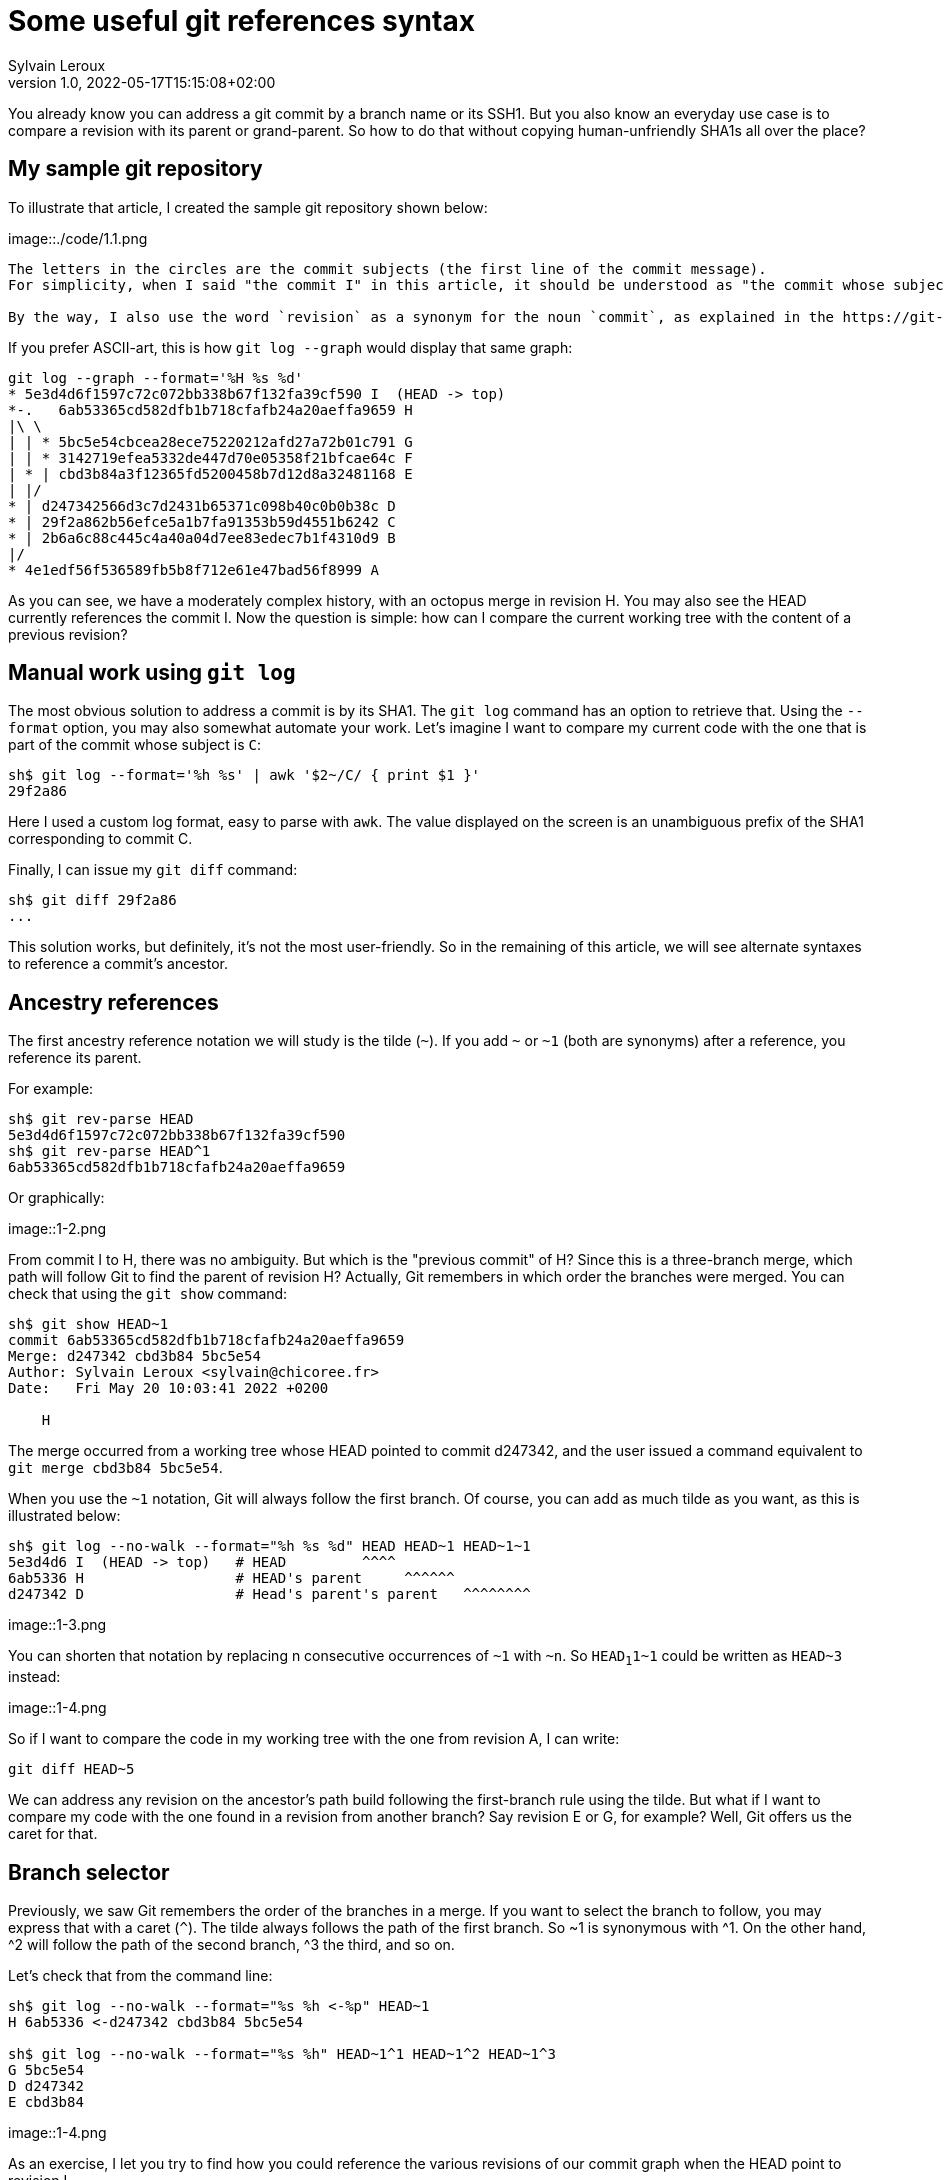 = Some useful git references syntax
:author: Sylvain Leroux
:pin: -
:revnumber: 1.0
:revdate: 2022-05-17T15:15:08+02:00
:keywords: NodeJS, IPC

[.teaser]
You already know you can address a git commit by a branch name or its SSH1.
But you also know an everyday use case is to compare a revision with its parent or grand-parent.
So how to do that without copying human-unfriendly SHA1s all over the place?

== My sample git repository

To illustrate that article, I created the sample git repository shown below:

image::./code/1.1.png

[NOTE]
----
The letters in the circles are the commit subjects (the first line of the commit message).
For simplicity, when I said "the commit I" in this article, it should be understood as "the commit whose subject is I".

By the way, I also use the word `revision` as a synonym for the noun `commit`, as explained in the https://git-scm.com/docs/gitglossary#def_revision[Git glossary].
----

If you prefer ASCII-art, this is how `git log --graph` would display that same graph:

----
git log --graph --format='%H %s %d'
* 5e3d4d6f1597c72c072bb338b67f132fa39cf590 I  (HEAD -> top)
*-.   6ab53365cd582dfb1b718cfafb24a20aeffa9659 H 
|\ \  
| | * 5bc5e54cbcea28ece75220212afd27a72b01c791 G 
| | * 3142719efea5332de447d70e05358f21bfcae64c F 
| * | cbd3b84a3f12365fd5200458b7d12d8a32481168 E 
| |/  
* | d247342566d3c7d2431b65371c098b40c0b0b38c D 
* | 29f2a862b56efce5a1b7fa91353b59d4551b6242 C 
* | 2b6a6c88c445c4a40a04d7ee83edec7b1f4310d9 B 
|/  
* 4e1edf56f536589fb5b8f712e61e47bad56f8999 A 

----

As you can see, we have a moderately complex history, with an octopus merge in revision H.
You may also see the HEAD currently references the commit I.
Now the question is simple: how can I compare the current working tree with the content of a previous revision?

== Manual work using `git log`

The most obvious solution to address a commit is by its SHA1.
The `git log` command has an option to retrieve that.
Using the `--format` option, you may also somewhat automate your work.
Let's imagine I want to compare my current code with the one that is part of the commit whose subject is `C`:

----
sh$ git log --format='%h %s' | awk '$2~/C/ { print $1 }'
29f2a86
----

Here I used a custom log format, easy to parse with `awk`.
The value displayed on the screen is an unambiguous prefix of the SHA1 corresponding to commit C. 

Finally, I can issue my `git diff` command:
----
sh$ git diff 29f2a86
...
----

This solution works, but definitely, it's not the most user-friendly.
So in the remaining of this article, we will see alternate syntaxes to reference a commit's ancestor.

== Ancestry references

The first ancestry reference notation we will study is the tilde (`~`).
If you add `~` or `~1` (both are synonyms) after a reference, you reference its parent.

For example:

----
sh$ git rev-parse HEAD
5e3d4d6f1597c72c072bb338b67f132fa39cf590
sh$ git rev-parse HEAD^1
6ab53365cd582dfb1b718cfafb24a20aeffa9659
----

Or graphically:

image::1-2.png

From commit I to H, there was no ambiguity.
But which is the "previous commit" of H?
Since this is a three-branch merge, which path will follow Git to find the parent of revision H?
Actually, Git remembers in which order the branches were merged.
You can check that using the `git show` command:

----
sh$ git show HEAD~1
commit 6ab53365cd582dfb1b718cfafb24a20aeffa9659
Merge: d247342 cbd3b84 5bc5e54
Author: Sylvain Leroux <sylvain@chicoree.fr>
Date:   Fri May 20 10:03:41 2022 +0200

    H

----
The merge occurred from a working tree whose HEAD pointed to commit d247342, and the user issued a command equivalent to `git merge cbd3b84 5bc5e54`.

When you use the `~1` notation, Git will always follow the first branch.
Of course, you can add as much tilde as you want, as this is illustrated below:

----
sh$ git log --no-walk --format="%h %s %d" HEAD HEAD~1 HEAD~1~1
5e3d4d6 I  (HEAD -> top)   # HEAD         ^^^^
6ab5336 H                  # HEAD's parent     ^^^^^^
d247342 D                  # Head's parent's parent   ^^^^^^^^
----


image::1-3.png

You can shorten that notation by replacing n consecutive occurrences of `~1` with `~n`.
So `HEAD~1~1~1` could be written as `HEAD~3` instead:

image::1-4.png

So if I want to compare the code in my working tree with the one from revision A, I can write:

----
git diff HEAD~5
----

We can address any revision on the ancestor's path build following the first-branch rule using the tilde.
But what if I want to compare my code with the one found in a revision from another branch?
Say revision E or G, for example?
Well, Git offers us the caret for that.

== Branch selector

Previously, we saw Git remembers the order of the branches in a merge.
If you want to select the branch to follow, you may express that with a caret (`^`).
The tilde always follows the path of the first branch. So ~1 is synonymous with ^1.
On the other hand, ^2 will follow the path of the second branch, ^3 the third, and so on.


Let's check that from the command line:

----
sh$ git log --no-walk --format="%s %h <-%p" HEAD~1
H 6ab5336 <-d247342 cbd3b84 5bc5e54

sh$ git log --no-walk --format="%s %h" HEAD~1^1 HEAD~1^2 HEAD~1^3
G 5bc5e54
D d247342
E cbd3b84
----

image::1-4.png

As an exercise, I let you try to find how you could reference the various revisions of our commit graph when the HEAD point to revision I.

[caption=]
.Path to ancestors when HEAD points to revision I
[cols="2*<",options="header"]
|===
|Target
|Path from I

|Revision I
|HEAD

|Revision H
|HEAD~1

|Revision G
|HEAD~1^3

|Revision F
|

|Revision E
|HEAD~1^2

|Revision D
|HEAD~~ or HEAD~1~1 or HEAD~2 or HEAD~1^1 or HEAD~^ or HEAD^^

|Revision C
|

|Revision B
|

|Revision A
|HEAD~1^2~1 or HEAD~5 or ...
|===

== And that's not all

Git supports several other ways to reference a revision.
Do you remember the very first example on top of this article? We used `awk` to parse Git's log to access a revision matching a commit message.
Believe it or not, Git can do that natively, without resorting to an external tool as we did:

----
sh$ git log --no-walk --pretty=oneline :/E
cbd3b84a3f12365fd5200458b7d12d8a32481168 E
----

A colon, followed by a slash, means you want to address the most recent revision matching the specified regular expression.
But what if several revisions match the given regular expression?

----
sh$ git log --no-walk --pretty=oneline ':/(D|E|G)'
5bc5e54cbcea28ece75220212afd27a72b01c791 G
----

The regular expression in the above command would match the commit message of the revisions D, E, and G.
But Git chose the most recent one, commit G in this example.

For a complete description of all the ways of addressing a Git revision, I refer you to the official documentation:

* https://git-scm.com/docs/revisions

If you read that document, you will discover you can also write something like `git diff '@{3 days ago}'` (yes, yes: it's perfectly valid and does exactly what you imagine!)
But that will be for another time.
I hope you enjoyed this article.
If this is the case, don't forget to follow me on https://twitter.com/Yes_I_Know_IT[Twitter!].


